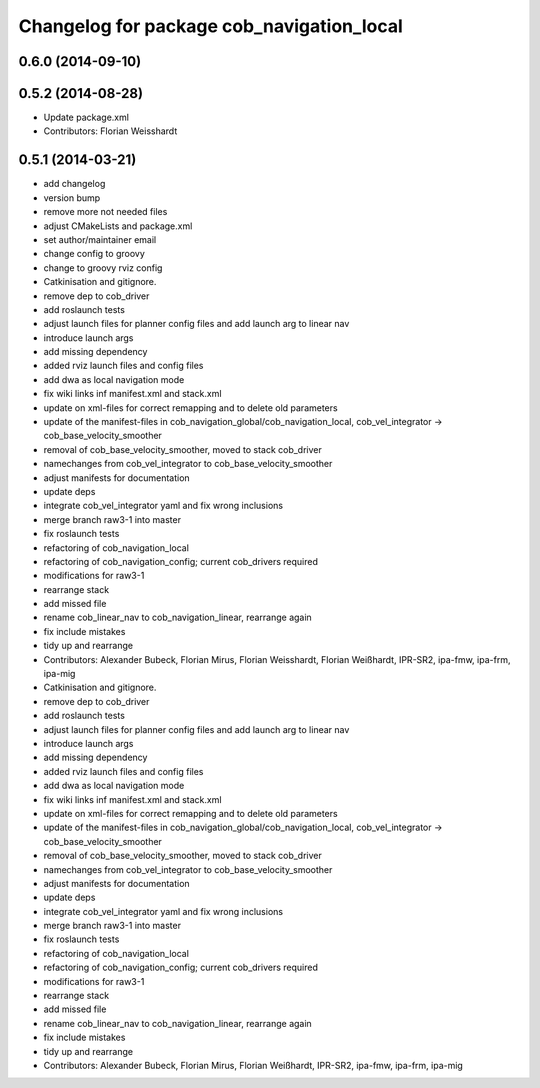 ^^^^^^^^^^^^^^^^^^^^^^^^^^^^^^^^^^^^^^^^^^
Changelog for package cob_navigation_local
^^^^^^^^^^^^^^^^^^^^^^^^^^^^^^^^^^^^^^^^^^

0.6.0 (2014-09-10)
------------------

0.5.2 (2014-08-28)
------------------
* Update package.xml
* Contributors: Florian Weisshardt

0.5.1 (2014-03-21)
------------------
* add changelog
* version bump
* remove more not needed files
* adjust CMakeLists and package.xml
* set author/maintainer email
* change config to groovy
* change to groovy rviz config
* Catkinisation and gitignore.
* remove dep to cob_driver
* add roslaunch tests
* adjust launch files for planner config files and add launch arg to linear nav
* introduce launch args
* add missing dependency
* added rviz launch files and config files
* add dwa as local navigation mode
* fix wiki links inf manifest.xml and stack.xml
* update on xml-files for correct remapping and to delete old parameters
* update of the manifest-files in cob_navigation_global/cob_navigation_local, cob_vel_integrator -> cob_base_velocity_smoother
* removal of cob_base_velocity_smoother, moved to stack cob_driver
* namechanges from cob_vel_integrator to cob_base_velocity_smoother
* adjust manifests for documentation
* update deps
* integrate cob_vel_integrator yaml and fix wrong inclusions
* merge branch raw3-1 into master
* fix roslaunch tests
* refactoring of cob_navigation_local
* refactoring of cob_navigation_config; current cob_drivers required
* modifications for raw3-1
* rearrange stack
* add missed file
* rename cob_linear_nav to cob_navigation_linear, rearrange again
* fix include mistakes
* tidy up and rearrange
* Contributors: Alexander Bubeck, Florian Mirus, Florian Weisshardt, Florian Weißhardt, IPR-SR2, ipa-fmw, ipa-frm, ipa-mig

* Catkinisation and gitignore.
* remove dep to cob_driver
* add roslaunch tests
* adjust launch files for planner config files and add launch arg to linear nav
* introduce launch args
* add missing dependency
* added rviz launch files and config files
* add dwa as local navigation mode
* fix wiki links inf manifest.xml and stack.xml
* update on xml-files for correct remapping and to delete old parameters
* update of the manifest-files in cob_navigation_global/cob_navigation_local, cob_vel_integrator -> cob_base_velocity_smoother
* removal of cob_base_velocity_smoother, moved to stack cob_driver
* namechanges from cob_vel_integrator to cob_base_velocity_smoother
* adjust manifests for documentation
* update deps
* integrate cob_vel_integrator yaml and fix wrong inclusions
* merge branch raw3-1 into master
* fix roslaunch tests
* refactoring of cob_navigation_local
* refactoring of cob_navigation_config; current cob_drivers required
* modifications for raw3-1
* rearrange stack
* add missed file
* rename cob_linear_nav to cob_navigation_linear, rearrange again
* fix include mistakes
* tidy up and rearrange
* Contributors: Alexander Bubeck, Florian Mirus, Florian Weißhardt, IPR-SR2, ipa-fmw, ipa-frm, ipa-mig
